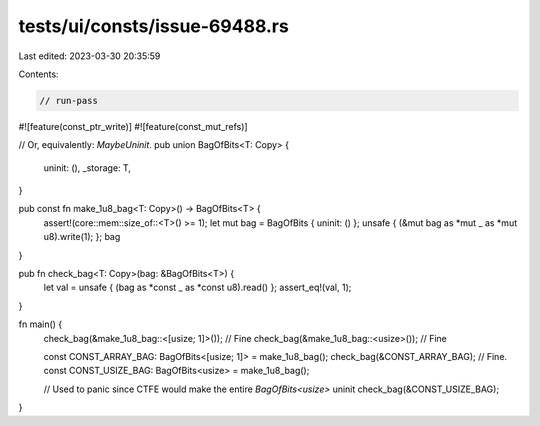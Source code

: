 tests/ui/consts/issue-69488.rs
==============================

Last edited: 2023-03-30 20:35:59

Contents:

.. code-block:: rs

    // run-pass

#![feature(const_ptr_write)]
#![feature(const_mut_refs)]

// Or, equivalently: `MaybeUninit`.
pub union BagOfBits<T: Copy> {
    uninit: (),
    _storage: T,
}

pub const fn make_1u8_bag<T: Copy>() -> BagOfBits<T> {
    assert!(core::mem::size_of::<T>() >= 1);
    let mut bag = BagOfBits { uninit: () };
    unsafe { (&mut bag as *mut _ as *mut u8).write(1); };
    bag
}

pub fn check_bag<T: Copy>(bag: &BagOfBits<T>) {
    let val = unsafe { (bag as *const _ as *const u8).read() };
    assert_eq!(val, 1);
}

fn main() {
    check_bag(&make_1u8_bag::<[usize; 1]>()); // Fine
    check_bag(&make_1u8_bag::<usize>()); // Fine

    const CONST_ARRAY_BAG: BagOfBits<[usize; 1]> = make_1u8_bag();
    check_bag(&CONST_ARRAY_BAG); // Fine.
    const CONST_USIZE_BAG: BagOfBits<usize> = make_1u8_bag();

    // Used to panic since CTFE would make the entire `BagOfBits<usize>` uninit
    check_bag(&CONST_USIZE_BAG);
}


